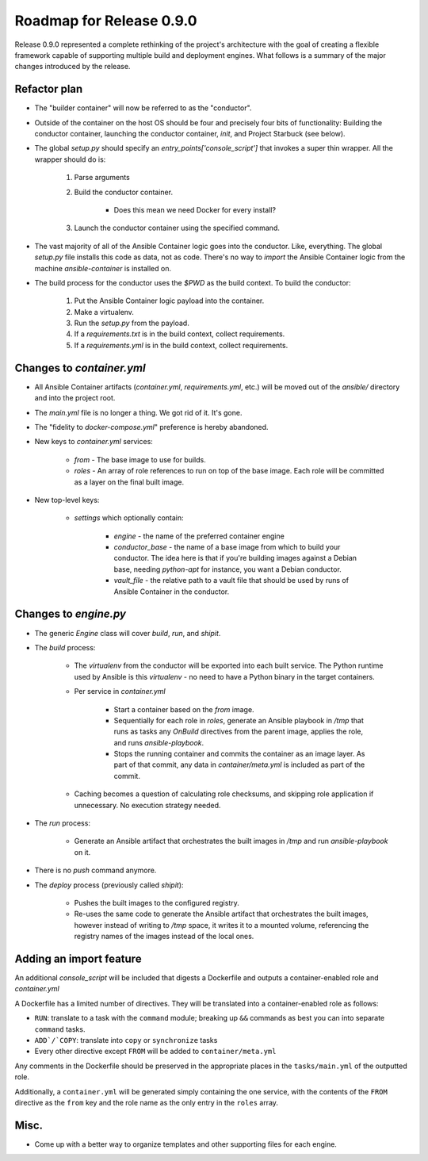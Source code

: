 Roadmap for Release 0.9.0
=========================

Release 0.9.0 represented a complete rethinking of the project's architecture with the goal of creating a flexible framework capable of supporting multiple build and deployment engines. What follows is a summary of the major changes introduced by the release.

Refactor plan
-------------

* The "builder container" will now be referred to as the "conductor".
* Outside of the container on the host OS should be four and precisely four bits of functionality: Building the conductor container, launching the conductor container, `init`, and Project Starbuck (see below).
* The global `setup.py` should specify an `entry_points['console_script']` that invokes a super thin wrapper. All the wrapper should do is:

      1. Parse arguments
      2. Build the conductor container.

          * Does this mean we need Docker for every install?

      3. Launch the conductor container using the specified command.

* The vast majority of all of the Ansible Container logic goes into the conductor. Like, everything. The global `setup.py` file installs this code as data, not as code. There's no way to `import` the Ansible Container logic from the machine `ansible-container` is installed on.
* The build process for the conductor uses the `$PWD` as the build context.
  To build the conductor:

      1. Put the Ansible Container logic payload into the container.
      2. Make a virtualenv.
      3. Run the `setup.py` from the payload.
      4. If a `requirements.txt` is in the build context, collect requirements.
      5. If a `requirements.yml` is in the build context, collect requirements.

Changes to `container.yml`
--------------------------

* All Ansible Container artifacts (`container.yml`, `requirements.yml`, etc.)
  will be moved out of the `ansible/` directory and into the project root.
* The `main.yml` file is no longer a thing. We got rid of it. It's gone.
* The "fidelity to `docker-compose.yml`" preference is hereby abandoned.
* New keys to `container.yml` services:

    * `from` - The base image to use for builds.
    * `roles` - An array of role references to run on top of the base image. Each role will be committed as a layer on the final built image.

* New top-level keys:

    * `settings` which optionally contain:

        * `engine` - the name of the preferred container engine
        * `conductor_base` - the name of a base image from which to build your conductor. The idea here is that if you're building images against a Debian base, needing `python-apt` for instance, you want a Debian conductor.
        * `vault_file` - the relative path to a vault file that should be used by runs of Ansible Container in the conductor.

Changes to `engine.py`
----------------------

* The generic `Engine` class will cover `build`, `run`, and `shipit`.
* The `build` process:

    * The `virtualenv` from the conductor will be exported into each built service. The Python runtime used by Ansible is this `virtualenv` - no need to have a Python binary in the target containers.
    * Per service in `container.yml`

        * Start a container based on the `from` image.
        * Sequentially for each role in `roles`, generate an Ansible playbook in `/tmp` that runs as tasks any `OnBuild` directives from the parent image, applies the role, and runs `ansible-playbook`.
        * Stops the running container and commits the container as an image layer. As part of that commit, any data in `container/meta.yml` is included as part of the commit.

    * Caching becomes a question of calculating role checksums, and skipping role application if unnecessary. No execution strategy needed.

* The `run` process:

    * Generate an Ansible artifact that orchestrates the built images in `/tmp` and run `ansible-playbook` on it.

* There is no `push` command anymore.
* The `deploy` process (previously called `shipit`):

    * Pushes the built images to the configured registry.
    * Re-uses the same code to generate the Ansible artifact that orchestrates the built images, however instead of writing to `/tmp` space, it writes it to a mounted volume, referencing the registry names of the images instead of the local ones.

Adding an import feature
------------------------

An additional `console_script` will be included that digests a Dockerfile and
outputs a container-enabled role and `container.yml`

A Dockerfile has a limited number of directives. They will be translated into
a container-enabled role as follows:

* ``RUN``: translate to a task with the ``command`` module; breaking up ``&&`` commands as best you can into separate ``command`` tasks.
* ``ADD`/`COPY``: translate into ``copy`` or ``synchronize`` tasks
* Every other directive except ``FROM`` will be added to ``container/meta.yml``

Any comments in the Dockerfile should be preserved in the appropriate places in
the ``tasks/main.yml`` of the outputted role.

Additionally, a ``container.yml`` will be generated simply containing the one
service, with the contents of the ``FROM`` directive as the ``from`` key and the
role name as the only entry in the ``roles`` array.

Misc.
-----

* Come up with a better way to organize templates and other supporting files for each engine.